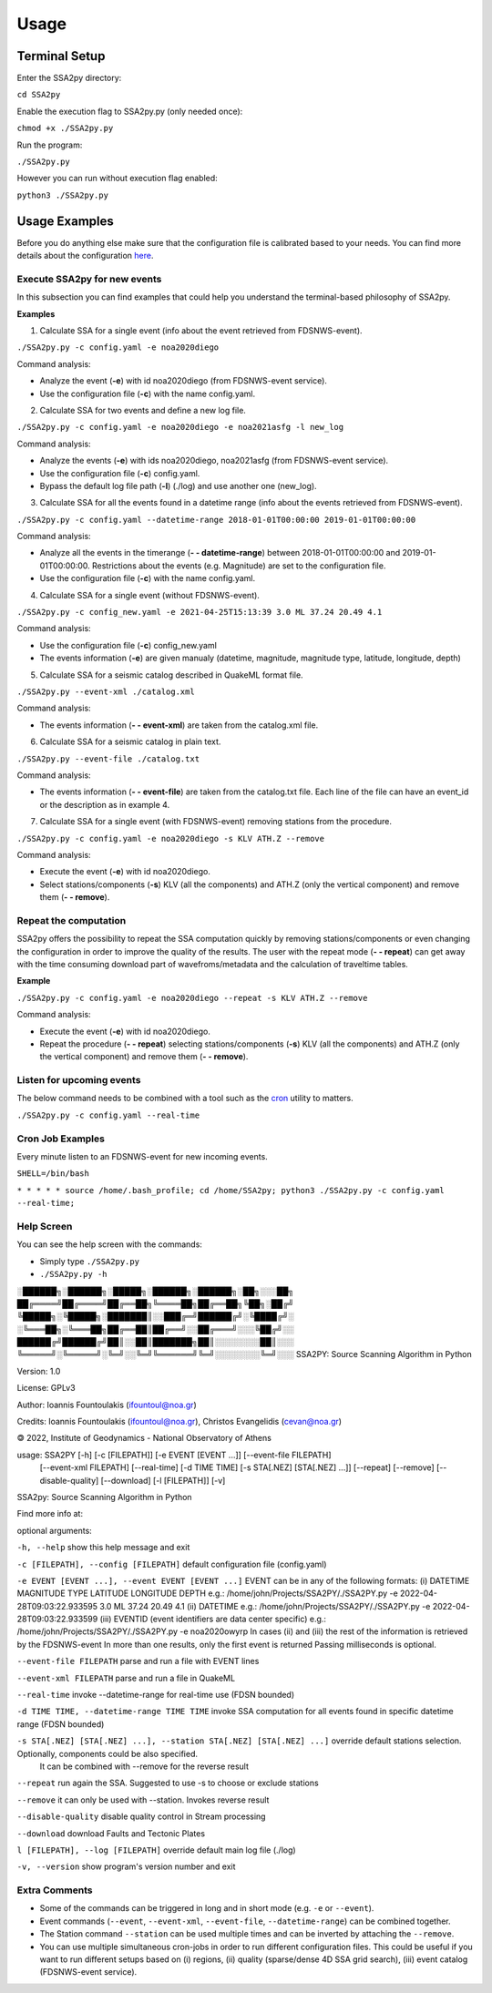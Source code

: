 
.. usage:


==========
Usage
==========

.. raw:: html

    <div class='Usage'>

Terminal Setup
--------------

Enter the SSA2py directory:

``cd SSA2py``

Enable the execution flag to SSA2py.py (only needed once):

``chmod +x ./SSA2py.py``

Run the program:

``./SSA2py.py``

However you can run without execution flag enabled:

``python3 ./SSA2py.py``


Usage Examples
--------------

Before you do anything else make sure that the configuration file is calibrated based to your needs.
You can find more details about the configuration `here <configuration.html>`_.

Execute SSA2py for new events
~~~~~~~~~~~~~~~~~~~~~~~~~~~~~

In this subsection you can find examples that could help you understand the terminal-based philosophy 
of SSA2py.

**Examples**

1. Calculate SSA for a single event (info about the event retrieved from FDSNWS-event).

``./SSA2py.py -c config.yaml -e noa2020diego``

Command analysis:

- Analyze the event (**-e**) with id noa2020diego (from FDSNWS-event service). 

- Use the configuration file (**-c**) with the name config.yaml.

2. Calculate SSA for two events and define a new log file.

``./SSA2py.py -c config.yaml -e noa2020diego -e noa2021asfg -l new_log`` 


Command analysis:

- Analyze the events (**-e**) with ids noa2020diego, noa2021asfg (from FDSNWS-event service).

- Use the configuration file (**-c**) config.yaml. 

- Bypass the default log file path (**-l**) (./log) and use another one (new_log).

3. Calculate SSA for all the events found in a datetime range (info about the events retrieved from FDSNWS-event).

``./SSA2py.py -c config.yaml --datetime-range 2018-01-01T00:00:00 2019-01-01T00:00:00``

Command analysis:

- Analyze all the events in the timerange (**- - datetime-range**) between 2018-01-01T00:00:00 and 2019-01-01T00:00:00. Restrictions about the events (e.g. Magnitude) are set to the configuration file.

- Use the configuration file (**-c**) with the name config.yaml.

4. Calculate SSA for a single event (without FDSNWS-event).

``./SSA2py.py -c config_new.yaml -e 2021-04-25T15:13:39 3.0 ML 37.24 20.49 4.1``


Command analysis:

- Use the configuration file (**-c**) config_new.yaml

- The events information (**-e**) are given manualy (datetime, magnitude, magnitude type, latitude, longitude, depth)

5. Calculate SSA for a seismic catalog described in QuakeML format file.

``./SSA2py.py --event-xml ./catalog.xml``

Command analysis:

- The events information (**- - event-xml**) are taken from the catalog.xml file.


6. Calculate SSA for a seismic catalog in plain text.

``./SSA2py.py --event-file ./catalog.txt``

Command analysis:

- The events information (**- - event-file**) are taken from the catalog.txt file. Each line of the file can have an event_id or the description as in example 4. 


7. Calculate SSA for a single event (with FDSNWS-event) removing stations from the procedure. 

``./SSA2py.py -c config.yaml -e noa2020diego -s KLV ATH.Z --remove``

Command analysis:

- Execute the event (**-e**) with id noa2020diego.

- Select stations/components (**-s**) KLV (all the components) and ATH.Z (only the vertical component) and remove them (**- - remove**). 

Repeat the computation
~~~~~~~~~~~~~~~~~~~~~~

SSA2py offers the possibility to repeat the SSA computation quickly by removing stations/components 
or even changing the configuration in order to improve the quality of the results. The user with the repeat mode (**- - repeat**)
can get away with the time consuming download part of wavefroms/metadata and the calculation of traveltime tables.

**Example**

``./SSA2py.py -c config.yaml -e noa2020diego --repeat -s KLV ATH.Z --remove``

Command analysis:

- Execute the event (**-e**) with id noa2020diego.

- Repeat the procedure (**- - repeat**) selecting stations/components (**-s**) KLV (all the components) and ATH.Z (only the vertical component) and remove them (**- - remove**).

Listen for upcoming events
~~~~~~~~~~~~~~~~~~~~~~~~~~

The below command needs to be combined with a tool such as the `cron <https://en.wikipedia.org/wiki/Cron>`_ utility to matters.


``./SSA2py.py -c config.yaml --real-time``

Cron Job Examples
~~~~~~~~~~~~~~~~~

Every minute listen to an FDSNWS-event for new incoming events.

``SHELL=/bin/bash``

``* * * * * source /home/.bash_profile; cd /home/SSA2py; python3 ./SSA2py.py -c config.yaml --real-time;``

Help Screen
~~~~~~~~~~~

You can see the help screen with the commands:

- Simply type ``./SSA2py.py``

- ``./SSA2py.py -h``



░██████╗░██████╗░█████╗░██████╗░██████╗░██╗░░░██╗
██╔════╝██╔════╝██╔══██╗╚════██╗██╔══██╗╚██╗░██╔╝
╚█████╗░╚█████╗░███████║░░███╔═╝██████╔╝░╚████╔╝░
░╚═══██╗░╚═══██╗██╔══██║██╔══╝░░██╔═══╝░░░╚██╔╝░░
██████╔╝██████╔╝██║░░██║███████╗██║░░░░░░░░██║░░░
╚═════╝░╚═════╝░╚═╝░░╚═╝╚══════╝╚═╝░░░░░░░░╚═╝░░░
SSA2PY: Source Scanning Algorithm in Python

Version: 1.0

License: GPLv3

Author: Ioannis Fountoulakis (ifountoul@noa.gr)

Credits: Ioannis Fountoulakis (ifountoul@noa.gr), Christos Evangelidis
(cevan@noa.gr)

🄯 2022, Institute of Geodynamics - National Observatory of Athens

usage: SSA2PY [-h] [-c [FILEPATH]] [-e EVENT [EVENT ...]] [--event-file FILEPATH]
              [--event-xml FILEPATH] [--real-time] [-d TIME TIME] [-s STA[.NEZ]
              [STA[.NEZ] ...]] [--repeat] [--remove] [--disable-quality] [--download]
              [-l [FILEPATH]] [-v]

SSA2py: Source Scanning Algorithm in Python

Find more info at:

optional arguments:

``-h, --help`` show this help message and exit

``-c [FILEPATH], --config [FILEPATH]`` default configuration file (config.yaml)

``-e EVENT [EVENT ...], --event EVENT [EVENT ...]`` EVENT can be in any of the following formats: (i) DATETIME
MAGNITUDE TYPE LATITUDE LONGITUDE DEPTH e.g.: /home/john/Projects/SSA2PY/./SSA2PY.py -e 2022-04-28T09:03:22.933595 3.0 ML 37.24 20.49 4.1 (ii) DATETIME 
e.g.: /home/john/Projects/SSA2PY/./SSA2PY.py -e 2022-04-28T09:03:22.933599 (iii) EVENTID (event identifiers are data center specific) e.g.: 
/home/john/Projects/SSA2PY/./SSA2PY.py -e noa2020owyrp In cases (ii) and (iii) the rest of the information is retrieved by the FDSNWS-event In more than one results, only the first event is
returned Passing milliseconds is optional.

``--event-file FILEPATH`` parse and run a file with EVENT lines

``--event-xml FILEPATH``  parse and run a file in QuakeML

``--real-time`` invoke --datetime-range for real-time use (FDSN bounded)

``-d TIME TIME, --datetime-range TIME TIME`` invoke SSA computation for all events found in specific datetime range (FDSN bounded)

``-s STA[.NEZ] [STA[.NEZ] ...], --station STA[.NEZ] [STA[.NEZ] ...]`` override default stations selection. Optionally, components could be also specified.
 It can be combined with --remove for the reverse result

``--repeat`` run again the SSA. Suggested to use -s to choose or exclude stations

``--remove`` it can only be used with --station. Invokes reverse result

``--disable-quality`` disable quality control in Stream processing

``--download`` download Faults and Tectonic Plates

``l [FILEPATH], --log [FILEPATH]`` override default main log file (./log)

``-v, --version``  show program's version number and exit


Extra Comments
~~~~~~~~~~~~~~

- Some of the commands can be triggered in long and in short mode (e.g. ``-e`` or ``--event``).

- Event commands (``--event``, ``--event-xml``, ``--event-file``, ``--datetime-range``) can be combined together.

- The Station command ``--station`` can be used multiple times and can be inverted by attaching the ``--remove``. 

- You can use multiple simultaneous cron-jobs in order to run different configuration files. This could be useful if you want to run different setups based on (i) regions,  (ii) quality (sparse/dense 4D SSA grid search), (iii) event catalog (FDSNWS-event service).

.. raw:: html

    </div>
